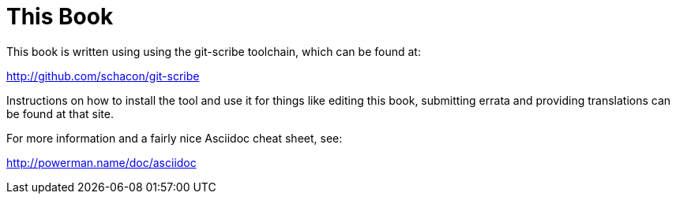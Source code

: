 This Book
=========

This book is written using using the git-scribe toolchain, which can be found at:

http://github.com/schacon/git-scribe

Instructions on how to install the tool and use it for things like editing this book,
submitting errata and providing translations can be found at that site.

For more information and a fairly nice Asciidoc cheat sheet, see: 

http://powerman.name/doc/asciidoc
